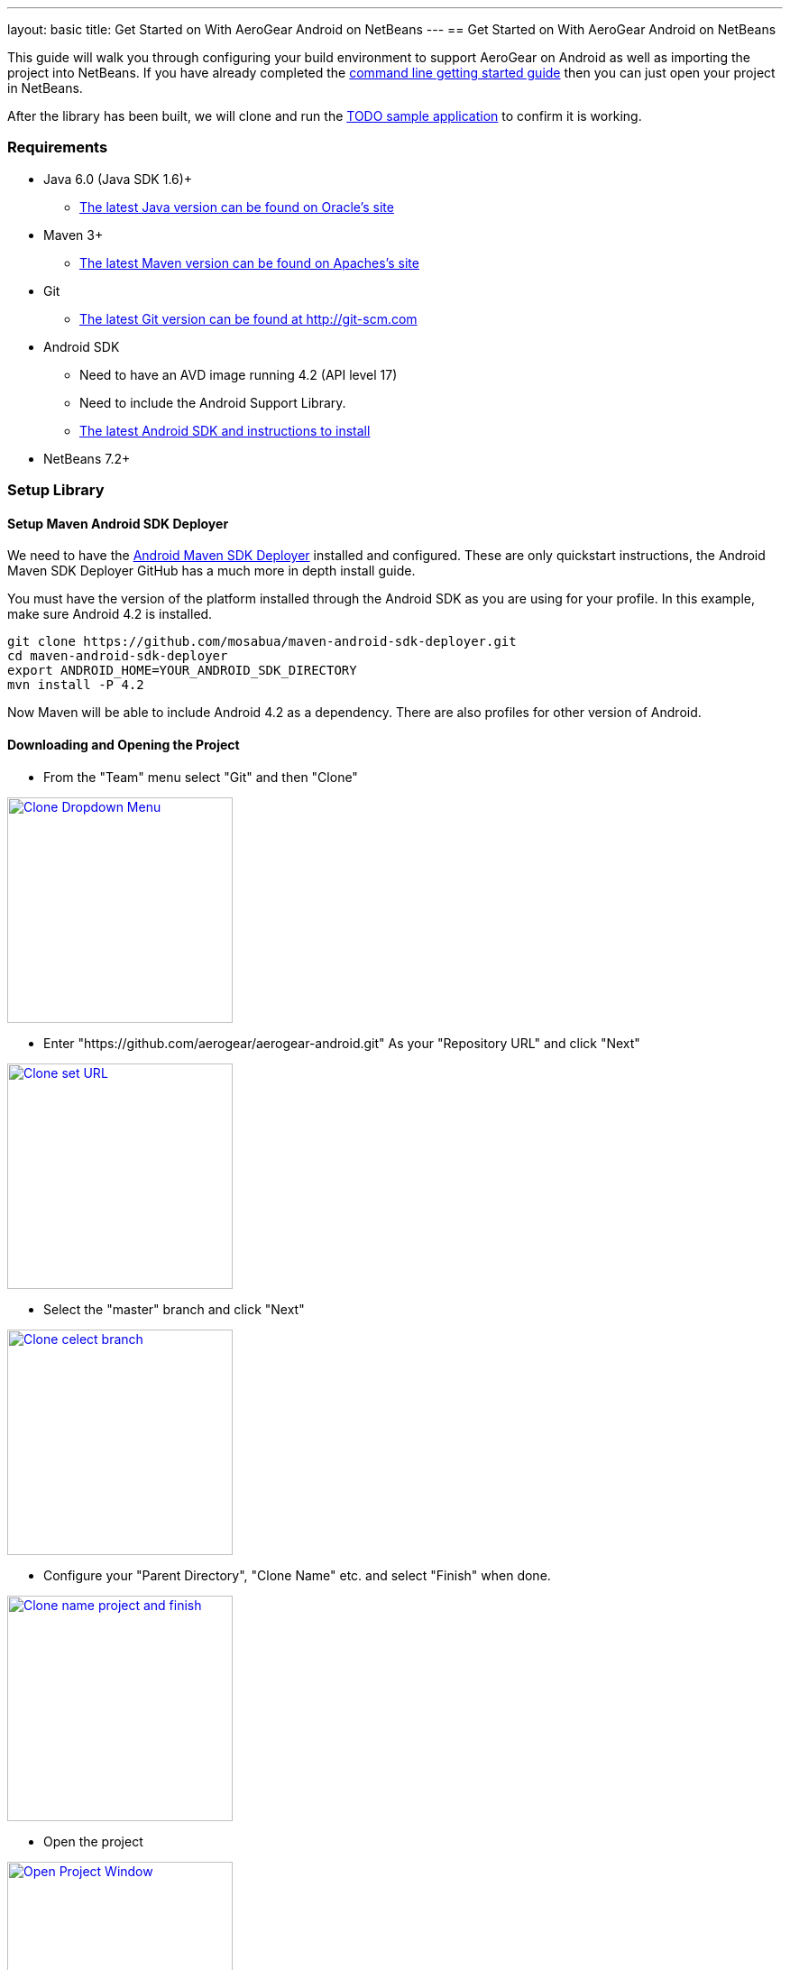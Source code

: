 ---
layout: basic
title: Get Started on With AeroGear Android on NetBeans
---
== Get Started on With AeroGear Android on NetBeans


This guide will walk you through configuring your build environment to support AeroGear on Android as well as importing the project into NetBeans.  If you have already completed the link:../GetStartedAndroid/[command line getting started guide] then you can just open your project in NetBeans.  

After the library has been built, we will clone and run the https://github.com/aerogear/aerogear-android-todo[TODO sample application] to confirm it is working.

=== Requirements
* Java 6.0 (Java SDK 1.6)+
** link:http://www.oracle.com/technetwork/java/javase/downloads/index.html[The latest Java version can be found on Oracle's site]
* Maven 3+
** link:http://maven.apache.org/download.html[The latest Maven version can be found on Apaches's site]
* Git
** link:http://git-scm.com/downloads[The latest Git version can be found at http://git-scm.com]
* Android SDK
** Need to have an AVD image running 4.2 (API level 17)
** Need to include the Android Support Library.
** link:http://developer.android.com/sdk/index.html[The latest Android SDK and instructions to install]
* NetBeans 7.2+


=== Setup Library
==== Setup Maven Android SDK Deployer

We need to have the https://github.com/mosabua/maven-android-sdk-deployer[Android Maven SDK Deployer] installed and configured.  These are only quickstart instructions, the Android Maven SDK Deployer GitHub has a much more in depth install guide.

You must have the version of the platform installed through the Android SDK as you are using for your profile.  In this example, make sure Android 4.2 is installed.

[source,bash]
----
git clone https://github.com/mosabua/maven-android-sdk-deployer.git
cd maven-android-sdk-deployer
export ANDROID_HOME=YOUR_ANDROID_SDK_DIRECTORY
mvn install -P 4.2
----

Now Maven will be able to include Android 4.2 as a dependency.  There are also profiles for other version of Android.

==== Downloading and Opening the Project

* From the "Team" menu select "Git" and then "Clone"


image:img/GettingStartedNetBeans/clone_thumbnail.png["Clone Dropdown Menu",width=250,link="../img/GettingStartedNetBeans/clone.png"]

* Enter "https://github.com/aerogear/aerogear-android.git" As your "Repository URL" and click "Next"


image:img/GettingStartedNetBeans/clone2_thumbnail.png["Clone set URL",width=250,link="../img/GettingStartedNetBeans/clone2.png"]

* Select the "master" branch and click "Next"


image:img/GettingStartedNetBeans/clone3_thumbnail.png["Clone celect branch",width=250,link="../img/GettingStartedNetBeans/clone3.png"]

* Configure your "Parent Directory", "Clone Name" etc. and select "Finish" when done.


image:img/GettingStartedNetBeans/clone4_thumbnail.png["Clone name project and finish",width=250,link="../img/GettingStartedNetBeans/clone4.png"]

* Open the project


image:img/GettingStartedNetBeans/open_project_thumbnail.png["Open Project Window",width=250,link="../img/GettingStartedNetBeans/open_project.png"]

==== Building the Project

* Right click on the Project and select "Clean and Build"


image:img/GettingStartedNetBeans/clean_and_build_thumbnail.png["Selecting Clean and Build from Context Menu",width=250,link="../img/GettingStartedNetBeans/clean_and_build.png"]

* This will fire off the Maven Build.  You should see "BUILD SUCCESS" if everything went right.


image:img/GettingStartedNetBeans/build_success_thumbnail.png["Highlighting Build Success in NetBeans",width=250,link="../img/GettingStartedNetBeans/build_success.png"]

=== Setup Sample TODO Project
==== Downloading and Opening the Project

* Follow the same steps as you did to download the library, but use "https://github.com/aerogear/aerogear-android-todo.git" As your "Repository URL"

==== Running
* You should update your settings.xml file to include information about the AVD image you wish to use.  In this example we are loading an image named "JB", but you can use any AVD (running Android of at least version 2.3) you wish.
.settings.xml
[source,xml]
-----
<settings>
    <activeProfiles>
        <activeProfile>local</activeProfile>
    </activeProfiles>
    <profiles>
        <profile>
            <id>local</id>
            <properties>
                <android.avd>JB</android.avd>
                <android.device>JB</android.device>
            </properties>
        </profile>
    </profiles>
</settings>
-----

* Your AVD Name can be found in the AVD Manager


image:img/GettingStartedNetBeans/avd_name_thumbnail.png["AVD Manager with JB selected",width=250,link="../img/GettingStartedNetBeans/avd_name.png"]

===== Edit the Run Action
** Right click on the project and select "Properties"


image:img/GettingStartedNetBeans/select_properties_thumbnail.png["Select the Properties Item",width=250,link="../img/GettingStartedNetBeans/select_properties.png"]

** In the window which appears select "Actions"
** Scroll through the "Actions" list until you see "Run project".  Select it


image:img/GettingStartedNetBeans/edit_run_thumbnail.png["Edit the Run Action",width=250,link="../img/GettingStartedNetBeans/edit_run.png"]

** Set "Execute Goals" to "android:deploy android:run"
** Add to "Set Properties" "undeployBeforeDeploy=true"
** You can now run the application.

==== Debugging
===== Edit the Debug Action
** Right click on the project and select "Properties"


image:img/GettingStartedNetBeans/select_properties_thumbnail.png["Select the Properties Item",width=250,link="../img/GettingStartedNetBeans/select_properties.png"]

** In the window which appears select "Actions"
** Scroll through the "Actions" list until you see "Debug project".  Select it


image:img/GettingStartedNetBeans/edit_debug_thumbnail.png["Edit the Debug Action",width=250,link="../img/GettingStartedNetBeans/edit_debug.png"]

** Set "Execute Goals" to "android:deploy android:run"
** Add to "Set Properties" the following:
[source]
----
undeployBeforeDeploy=true
runDebug=true
debug=true
----

** Start Android Monitor
    $ANDROID_HOME/tools/monitor
** Launch the application in debug mode from NetBeans
** Note the port shown in the monitor


image:img/GettingStartedNetBeans/debug_port_thumbnail.png["AVD Monitor Showing TODO App Port",width=250,link="../img/GettingStartedNetBeans/debug_port.png"]

** In NetBeans from "Debug" select "Attach Debugger" and enter into port the port number from the monitor.


image:img/GettingStartedNetBeans/attach_debug_thumbnail.png["The Attach to Debugger window",width=250,link="../img/GettingStartedNetBeans/attach_debug.png"]

** Your application should now be running in debug mode and breakpoints in NetBeans should work
